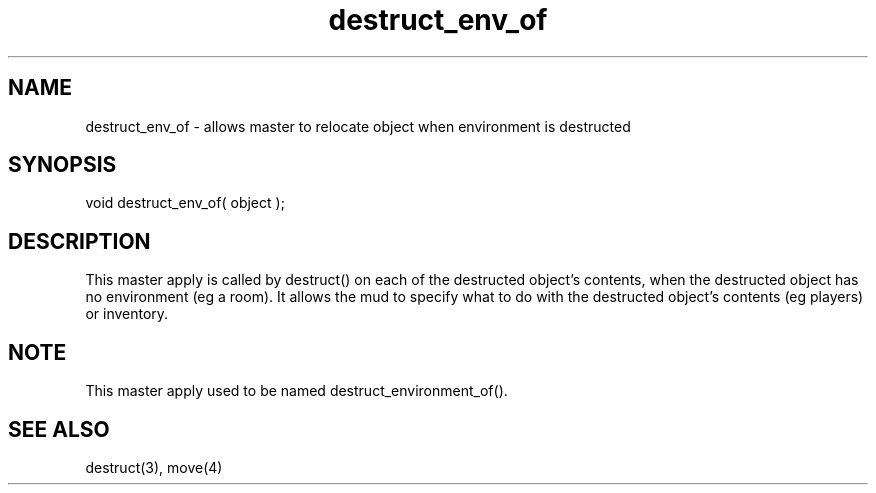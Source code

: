 .\"allows master to relocate object when environment is destructed
.TH destruct_env_of 4 "5 Sep 1994" MudOS "Driver Applies"

.SH NAME
destruct_env_of - allows master to relocate object when environment is destructed

.SH SYNOPSIS
void destruct_env_of( object );

.SH DESCRIPTION
This master apply is called by destruct() on each of
the destructed object's contents, when the
destructed object has no environment (eg a room).
It allows the mud to specify what to do with the destructed
object's contents (eg players) or inventory.

.SH NOTE
This master apply used to be named destruct_environment_of().

.SH SEE ALSO
destruct(3), move(4)
